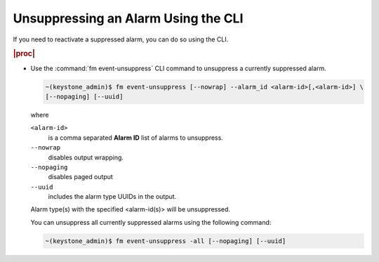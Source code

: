 
.. maj1552680619436
.. _unsuppressing-an-alarm-using-the-cli:

====================================
Unsuppressing an Alarm Using the CLI
====================================

If you need to reactivate a suppressed alarm, you can do so using the CLI.

.. rubric:: |proc|

-   Use the :command:`fm event-unsuppress` CLI command to unsuppress a
    currently suppressed alarm.

    .. code-block:: none

        ~(keystone_admin)$ fm event-unsuppress [--nowrap] --alarm_id <alarm-id>[,<alarm-id>] \
        [--nopaging] [--uuid]

    where

    ``<alarm-id>``
        is a comma separated **Alarm ID** list of alarms to unsuppress.

    ``--nowrap``
        disables output wrapping.

    ``--nopaging``
        disables paged output

    ``--uuid``
        includes the alarm type UUIDs in the output.

    Alarm type\(s\) with the specified <alarm-id\(s\)> will be unsuppressed.

    You can unsuppress all currently suppressed alarms using the following command:

    .. code-block:: none

        ~(keystone_admin)$ fm event-unsuppress -all [--nopaging] [--uuid]